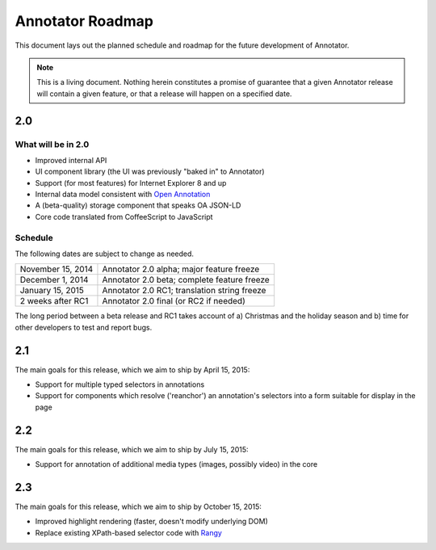 Annotator Roadmap
=================

This document lays out the planned schedule and roadmap for the future
development of Annotator.

.. note:: This is a living document. Nothing herein constitutes a promise of
          guarantee that a given Annotator release will contain a given feature,
          or that a release will happen on a specified date.

2.0
+++

What will be in 2.0
-------------------

-  Improved internal API
-  UI component library (the UI was previously "baked in" to Annotator)
-  Support (for most features) for Internet Explorer 8 and up
-  Internal data model consistent with `Open Annotation`_
-  A (beta-quality) storage component that speaks OA JSON-LD
-  Core code translated from CoffeeScript to JavaScript

.. _Open Annotation: http://www.openannotation.org/

Schedule
--------

The following dates are subject to change as needed.

=================  ============================================
November 15, 2014  Annotator 2.0 alpha; major feature freeze
December 1, 2014   Annotator 2.0 beta; complete feature freeze
January  15, 2015  Annotator 2.0 RC1; translation string freeze
2 weeks after RC1  Annotator 2.0 final (or RC2 if needed)
=================  ============================================

The long period between a beta release and RC1 takes account of a) Christmas and
the holiday season and b) time for other developers to test and report bugs.


2.1
+++

The main goals for this release, which we aim to ship by April 15, 2015:

-  Support for multiple typed selectors in annotations
-  Support for components which resolve ('reanchor') an annotation's selectors
   into a form suitable for display in the page


2.2
+++

The main goals for this release, which we aim to ship by July 15, 2015:

-  Support for annotation of additional media types (images, possibly video) in
   the core

2.3
+++

The main goals for this release, which we aim to ship by October 15, 2015:

-  Improved highlight rendering (faster, doesn't modify underlying DOM)
-  Replace existing XPath-based selector code with Rangy_

.. _Rangy: https://github.com/timdown/rangy
